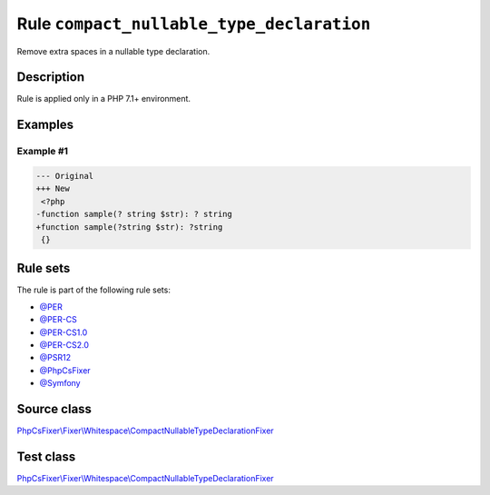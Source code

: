 ==========================================
Rule ``compact_nullable_type_declaration``
==========================================

Remove extra spaces in a nullable type declaration.

Description
-----------

Rule is applied only in a PHP 7.1+ environment.

Examples
--------

Example #1
~~~~~~~~~~

.. code-block:: diff

   --- Original
   +++ New
    <?php
   -function sample(? string $str): ? string
   +function sample(?string $str): ?string
    {}

Rule sets
---------

The rule is part of the following rule sets:

- `@PER <./../../ruleSets/PER.rst>`_
- `@PER-CS <./../../ruleSets/PER-CS.rst>`_
- `@PER-CS1.0 <./../../ruleSets/PER-CS1.0.rst>`_
- `@PER-CS2.0 <./../../ruleSets/PER-CS2.0.rst>`_
- `@PSR12 <./../../ruleSets/PSR12.rst>`_
- `@PhpCsFixer <./../../ruleSets/PhpCsFixer.rst>`_
- `@Symfony <./../../ruleSets/Symfony.rst>`_

Source class
------------

`PhpCsFixer\\Fixer\\Whitespace\\CompactNullableTypeDeclarationFixer <./../../../src/Fixer/Whitespace/CompactNullableTypeDeclarationFixer.php>`_

Test class
------------

`PhpCsFixer\\Fixer\\Whitespace\\CompactNullableTypeDeclarationFixer <./../../../tests/Fixer/Whitespace/CompactNullableTypeDeclarationFixerTest.php>`_
